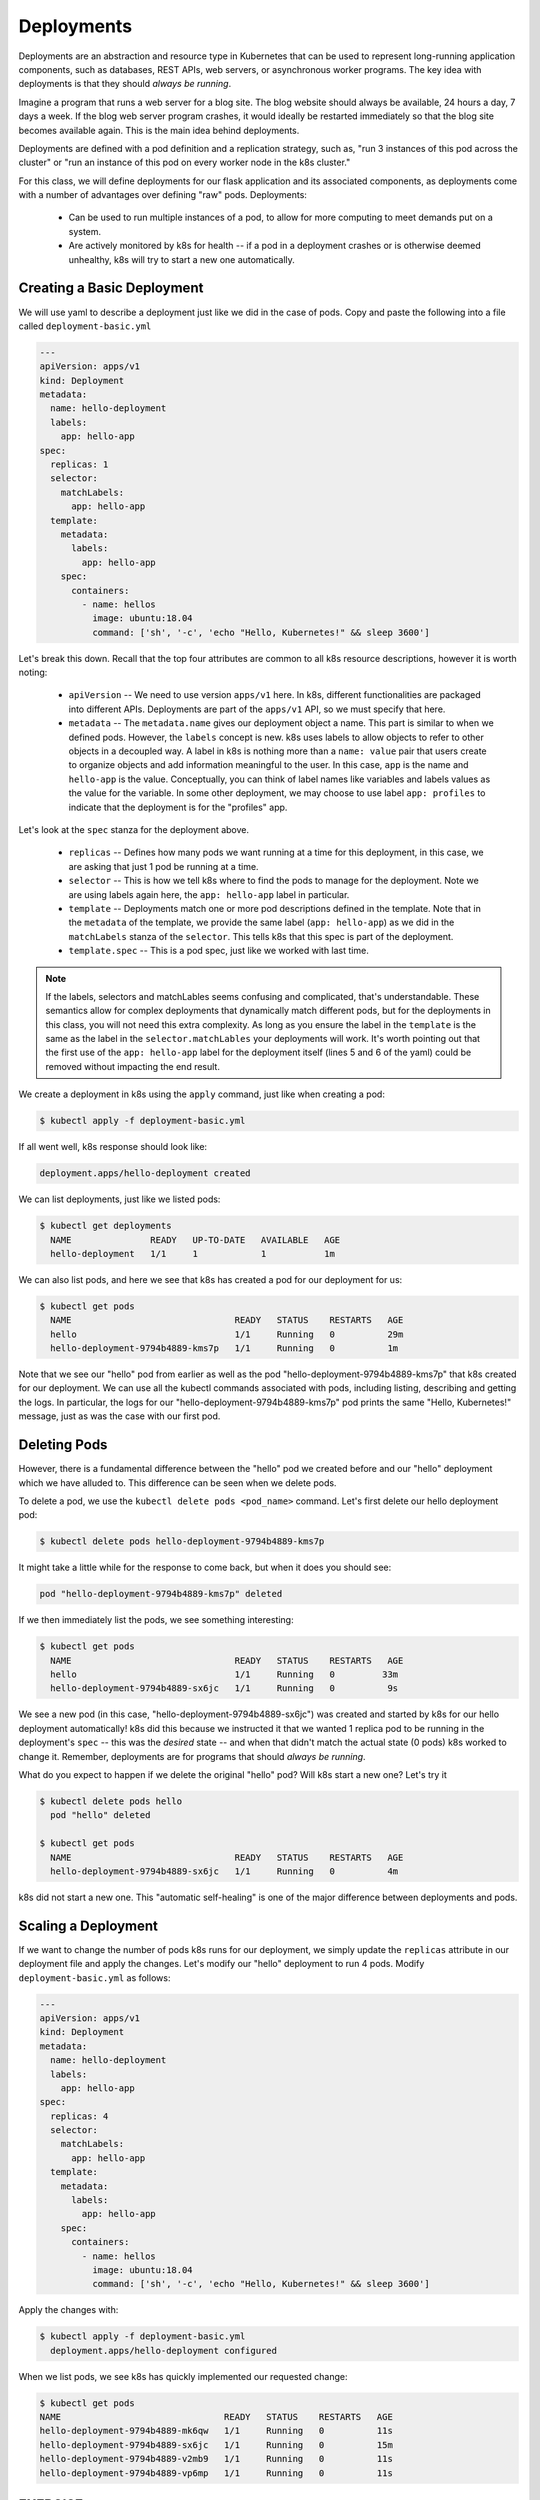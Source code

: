 Deployments
===========

Deployments are an abstraction and resource type in Kubernetes that can be used to represent long-running application
components, such as databases, REST APIs, web servers, or asynchronous worker programs. The key idea with deployments is
that they should *always be running*.

Imagine a program that runs a web server for a blog site. The blog website should always be available, 24 hours a day,
7 days a week. If the blog web server program crashes, it would ideally be restarted immediately so that the blog site
becomes available again. This is the main idea behind deployments.

Deployments are defined with a pod definition and a replication strategy, such as, "run 3 instances of this pod across
the cluster" or "run an instance of this pod on every worker node in the k8s cluster."

For this class, we will define deployments for our flask application and its associated components, as deployments
come with a number of advantages over defining "raw" pods. Deployments:

  * Can be used to run multiple instances of a pod, to allow for more computing to meet demands put on a system.
  * Are actively monitored by k8s for health -- if a pod in a deployment crashes or is otherwise deemed unhealthy, k8s
    will try to start a new one automatically.


Creating a Basic Deployment
---------------------------

We will use yaml to describe a deployment just like we did in the case of pods. Copy and paste the following into a file
called ``deployment-basic.yml``

.. code-block:: yaml

    ---
    apiVersion: apps/v1
    kind: Deployment
    metadata:
      name: hello-deployment
      labels:
        app: hello-app
    spec:
      replicas: 1
      selector:
        matchLabels:
          app: hello-app
      template:
        metadata:
          labels:
            app: hello-app
        spec:
          containers:
            - name: hellos
              image: ubuntu:18.04
              command: ['sh', '-c', 'echo "Hello, Kubernetes!" && sleep 3600']

Let's break this down. Recall that the top four attributes are common to all k8s resource descriptions, however it is
worth noting:

  * ``apiVersion`` -- We need to use version ``apps/v1`` here. In k8s, different functionalities are packaged into
    different APIs. Deployments are part of the ``apps/v1`` API, so we must specify that here.
  * ``metadata`` -- The ``metadata.name`` gives our deployment object a name. This part is similar to when we defined pods.
    However, the ``labels`` concept is new. k8s uses labels to allow objects to refer to other objects in a decoupled way.
    A label in k8s is nothing more than a ``name: value`` pair that users create to organize objects and add information
    meaningful to the user. In this case, ``app`` is the name and ``hello-app`` is the value. Conceptually, you can think
    of label names like variables and labels values as the value for the variable. In some other deployment, we may choose
    to use label ``app: profiles`` to indicate that the deployment is for the "profiles" app.

Let's look at the ``spec`` stanza for the deployment above.

  * ``replicas`` -- Defines how many pods we want running at a time for this deployment, in this case, we are asking
    that just 1 pod be running at a time.
  * ``selector`` -- This is how we tell k8s where to find the pods to manage for the deployment. Note we are using labels
    again here, the ``app: hello-app`` label in particular.
  * ``template`` -- Deployments match one or more pod descriptions defined in the template. Note that in the ``metadata``
    of the template, we provide the same label (``app: hello-app``) as we did in the ``matchLabels`` stanza of the
    ``selector``. This tells k8s that this spec is part of the deployment.
  * ``template.spec`` -- This is a pod spec, just like we worked with last time.

.. note::
  If the labels, selectors and matchLables seems confusing and complicated, that's understandable. These semantics allow
  for complex deployments that dynamically match different pods, but for the deployments in this class, you will not
  need this extra complexity. As long as you ensure the label in the ``template`` is the same as the label in the
  ``selector.matchLables`` your deployments will work. It's worth pointing out that the first use of the ``app: hello-app``
  label for the deployment itself (lines 5 and 6 of the yaml) could be removed without impacting the end result.


We create a deployment in k8s using the ``apply`` command, just like when creating a pod:

.. code-block:: bash

  $ kubectl apply -f deployment-basic.yml

If all went well, k8s response should look like:

.. code-block:: bash

  deployment.apps/hello-deployment created

We can list deployments, just like we listed pods:

.. code-block:: bash

  $ kubectl get deployments
    NAME               READY   UP-TO-DATE   AVAILABLE   AGE
    hello-deployment   1/1     1            1           1m

We can also list pods, and here we see that k8s has created a pod for our deployment for us:

.. code-block:: bash

  $ kubectl get pods
    NAME                               READY   STATUS    RESTARTS   AGE
    hello                              1/1     Running   0          29m
    hello-deployment-9794b4889-kms7p   1/1     Running   0          1m

Note that we see our "hello" pod from earlier as well as the pod "hello-deployment-9794b4889-kms7p" that k8s created
for our deployment. We can use all the kubectl commands associated with pods, including listing, describing and
getting the logs. In particular, the logs for our "hello-deployment-9794b4889-kms7p" pod prints the same "Hello,
Kubernetes!" message, just as was the case with our first pod.

Deleting Pods
-------------
However, there is a fundamental difference between the "hello" pod we created before and our "hello" deployment which
we have alluded to. This difference can be seen when we delete pods.

To delete a pod, we use the ``kubectl delete pods <pod_name>`` command. Let's first delete our hello deployment pod:

.. code-block:: bash

  $ kubectl delete pods hello-deployment-9794b4889-kms7p

It might take a little while for the response to come back, but when it does you should see:

.. code-block:: bash

  pod "hello-deployment-9794b4889-kms7p" deleted

If we then immediately list the pods, we see something interesting:

.. code-block:: bash

  $ kubectl get pods
    NAME                               READY   STATUS    RESTARTS   AGE
    hello                              1/1     Running   0         33m
    hello-deployment-9794b4889-sx6jc   1/1     Running   0          9s

We see a new pod (in this case, "hello-deployment-9794b4889-sx6jc") was created and started by k8s for our hello
deployment automatically! k8s did this because we instructed it that we wanted 1 replica pod to be running in the
deployment's ``spec`` -- this was the *desired* state -- and when that didn't match the actual state (0 pods)
k8s worked to change it. Remember, deployments are for programs that should *always be running*.

What do you expect to happen if we delete the original "hello" pod? Will k8s start a new one? Let's try it

.. code-block:: bash

  $ kubectl delete pods hello
    pod "hello" deleted

  $ kubectl get pods
    NAME                               READY   STATUS    RESTARTS   AGE
    hello-deployment-9794b4889-sx6jc   1/1     Running   0          4m

k8s did not start a new one. This "automatic self-healing" is one of the major difference between deployments and pods.


Scaling a Deployment
--------------------
If we want to change the number of pods k8s runs for our deployment, we simply update the ``replicas`` attribute in
our deployment file and apply the changes. Let's modify our "hello" deployment to run 4 pods. Modify
``deployment-basic.yml`` as follows:

.. code-block:: yaml

    ---
    apiVersion: apps/v1
    kind: Deployment
    metadata:
      name: hello-deployment
      labels:
        app: hello-app
    spec:
      replicas: 4
      selector:
        matchLabels:
          app: hello-app
      template:
        metadata:
          labels:
            app: hello-app
        spec:
          containers:
            - name: hellos
              image: ubuntu:18.04
              command: ['sh', '-c', 'echo "Hello, Kubernetes!" && sleep 3600']

Apply the changes with:

.. code-block:: bash

  $ kubectl apply -f deployment-basic.yml
    deployment.apps/hello-deployment configured

When we list pods, we see k8s has quickly implemented our requested change:

.. code-block:: bash

    $ kubectl get pods
    NAME                               READY   STATUS    RESTARTS   AGE
    hello-deployment-9794b4889-mk6qw   1/1     Running   0          11s
    hello-deployment-9794b4889-sx6jc   1/1     Running   0          15m
    hello-deployment-9794b4889-v2mb9   1/1     Running   0          11s
    hello-deployment-9794b4889-vp6mp   1/1     Running   0          11s


EXERCISE
--------

1) Delete several of the hello deployment pods and see what happens.
2) Scale the number of pods associated with the hello deployment back down to 1.

Updating Deployments with New Images
------------------------------------
When we have made changes to the software or other aspects of a container image and we are ready to deploy the new
version to k8s, we have to update the pods making up the corresponding deployment. We will use two different strategies,
one for our "test" environment and one for "production".

Test Environments
^^^^^^^^^^^^^^^^^
A standard practice in software engineering is to maintain one or more "pre-production" environments, often times called
"test" or "quality assurance" environments. These environments look similar to the "real" production environment where
actual users will interact with the software, but few if any real users have access to them. The idea is that software
developers can deploy new changes to a test environment and see if they work without the risk of potentially breaking
the software for real users if they encounter unexpected issues.

Test environments are essential to maintaining quality software, and every major software project the Cloud and
Interactive Computing group at TACC develops makes use of multiple test environments. We will have you create separate
test and production environments as part of building the final project in this class.

It is also common practice to deploy changes to the test environment often, as soon as code is ready and tests are passing
on a developer's laptop. We deploy changes to our test environments dozens of times a day while a large enterprise like
Google may deploy millions of times a day. We will learn more about test environments and automated deployment strategies
in the Continuous Integration section.

Image Management and Tagging
^^^^^^^^^^^^^^^^^^^^^^^^^^^^
As you have seen, the ``tag`` associated with a Docker image is the string after the ``:`` in the name. For example,
```ubuntu:18.04`` has a tag of ``18.04`` representing the version of Ubuntu packaged in the image, while
``jstubbs/hello-flask:dev`` has a tag of ``dev``, in this case indicating that the image was built from the ``dev`` branch
of the corresponding git repository. Use of tags should be deliberate and is an important detail in a well designed
software development release cycle.

Once you have created a deployment for a pod with a given image,
there are two basic approaches to deploying an updated version of the container images to k8s:

  1. Use a new image tag or
  2. Use the same image tag and instruct k8s to download the image again.

Using new tags is useful and important whenever you may want to be able to recover or revert back to the previous image,
but on the other hand, it can be tedious to update the tag every time there is a minor change to a software image.

Therefore, we suggest the following guidelines for image tagging:

  1. During development when rapidly iterating and making frequent deployments, use a tag such as ``dev`` to indicate the
     image represents a development version of the software (and is not suitable for production) and simply overwrite the
     image tag with new changes. Instruct k8s to always try to download a new version of this tag whenever it creates a
     pod for the given deployment (see next section).

  2. Once the primary development has completed and the code is ready for end-to-end testing and evaluation, begin to use
     new tags for each change.  These are sometimes called "release candidates" and therefore, a tagging scheme such as
     ``rc1``, ``rc2``, ``rc3``, etc., can be used for tagging each release candidate.

  3. Once testing has completed and the software is ready to be deployed to production, tag the image with the version of
     the software. There are a number of different schemes for versioning software, such as Semantic Versioning (https://semver.org/),
     which will discuss later in the semester, time permitting.

ImagePullPolicy
^^^^^^^^^^^^^^^

When defining a deployment, we can specify an ``ImagePullPolicy`` which instructs k8s about when and how to download
the image associated with the pod definition. For our test environments, we will instruct k8s to always try and
download a new version of the image whenever it creates a new pod. We do this by specifying ``imagePullPolicy: Always``
in our deployment.

For example, we can add ``imagePullPolicy: Always`` to our hello-deployment as follows:

.. code-block:: yaml

    ---
    apiVersion: apps/v1
    kind: Deployment
    metadata:
      name: hello-deployment
      labels:
        app: hello-app
    spec:
      replicas: 1
      selector:
        matchLabels:
          app: hello-app
      template:
        metadata:
          labels:
            app: hello-app
        spec:
          containers:
            - name: hellos
              imagePullPolicy: Always
              image: ubuntu:18.04
              command: ['sh', '-c', 'echo "Hello, Kubernetes!" && sleep 3600']

and now k8s will always try to download the latest version of ``ubuntu:18.04`` from Docker Hub every time it creates
a new pod for this deployment. As discussed above, using ``imagePullPolicy: Always`` is nice during active development
because you ensure k8s is always deploying the latest version of your code. Other possible values include
``IfNotPresent`` (the current default) which instructs k8s to only pull the image if it doesn't already exist on the
worker node. This is the proper setting for a production deployment in most cases.


Deleting Pods to Update the Deployment
^^^^^^^^^^^^^^^^^^^^^^^^^^^^^^^^^^^^^^
Note that if we have an update to our ``:dev`` image and we have set ``imagePullPolicy: Always`` on our deployment, all
we have to do is delete the existing pods in the deployment to get the updated version deployed: as soon as we delete the
pods, k8s will determine that an insufficient number of pods are running and try to start new ones. The ``imagePullPolicy``
instructs k8s to first try and download a newer version of the image.


Mounts, Volumes and Persistent Volume Claims
--------------------------------------------
Some applications need access to storage where they can save data that will persist across container starts and stops.
We saw how to solve this with Docker using a volume mount. In k8s, we use a combination of volume mounts, volumes and
persistent volume claims.

Create a new file, ``deployment-pvc.yml``, with the following contents, replacing "<username>" with your username:

.. code-block:: yaml

    ---
    apiVersion: apps/v1
    kind: Deployment
    metadata:
      name: hello-pvc-deployment
      labels:
        app: hello-pvc-app
    spec:
      replicas: 1
      selector:
        matchLabels:
          app: hello-pvc-app
      template:
        metadata:
          labels:
            app: hello-pvc-app
        spec:
          containers:
            - name: hellos
              image: ubuntu:18.04
              command: ['sh', '-c', 'echo "Hello, Kubernetes!" >> /data/out.txt && sleep 3600']
              volumeMounts:
              - name: hello-<username>-data
                mountPath: "/data"
          volumes:
          - name: hello-<username>-data
            persistentVolumeClaim:
              claimName: hello-<username>-data

We have added a ``volumeMounts`` stanza to ``spec.containers`` and we added a ``volumes`` stanza to the ``spec``.
These have the following effects:

  * The ``volumeMounts`` include a ``mountPath`` attribute whose value should be the path in the container that is to
    be provided by a volume instead of what might possibly be contained in the image at that path. Whatever is provided
    by the volume will overwrite anything in the image at that location.
  * The ``volumes`` stanza states that a volume with a given name should be fulfilled with a specific persistentVolumeClaim.
    Since the volume name (``hello-<username>-data``) matches the name in the ``volumeMounts`` stanza, this volume will be
    used for the volumeMount.
  * In k8s, a persistent volume claim makes a request for some storage from a storage resource configured by the k8s
    administrator in advance. While complex, this system supports a variety of storage systems without requiring the
    application engineer to know details about the storage implementation.

Note also that we have changed the command to redirect the output of the ``echo`` command to the file ``/data/out.txt``.
This means that we should not expect to see the output in the logs for pod but instead in the file inside the container.

However, if we create this new deployment and then list pods we see something curious:

.. code-block:: bash

  $ kubectl apply -f deployment-pvc.yml
  $ kubectl get pods
    NAME                                    READY   STATUS    RESTARTS   AGE
    hello-deployment-9794b4889-mk6qw        1/1     Running   1          62m
    hello-deployment-9794b4889-sx6jc        1/1     Running   1          78m
    hello-deployment-9794b4889-v2mb9        1/1     Running   1          62m
    hello-deployment-9794b4889-vp6mp        1/1     Running   1          62m
    hello-pvc-deployment-74f985fffb-g9zd7   0/1     Pending   0          4m22s

Our "hello-deployment" pods are still running fine but our new "hello-pvc-deployment" pod is still in "Pending" status. It
appears to be stuck. What could be wrong?

We can ask k8s to describe that pod to get more details:

.. code-block:: bash

  $ kubectl describe pods hello-pvc-deployment-74f985fffb-g9zd7
    Name:           hello-pvc-deployment-74f985fffb-g9zd7
    Namespace:      designsafe-jupyter-stage
    Priority:       0
    Node:           <none>
    Labels:         app=hello-pvc-app
                    pod-template-hash=74f985fffb
    <... some output omitted ...>
    Tolerations:     node.kubernetes.io/not-ready:NoExecute op=Exists for 300s
                     node.kubernetes.io/unreachable:NoExecute op=Exists for 300s
    Events:
      Type     Reason            Age    From               Message
      ----     ------            ----   ----               -------
      Warning  FailedScheduling  4m35s  default-scheduler  persistentvolumeclaim "hello-jstubbs-data" not found
      Warning  FailedScheduling  4m35s  default-scheduler  persistentvolumeclaim "hello-jstubbs-data" not found

At the bottom we see the "Events" section contains a clue: persistentvolumeclaim "hello-jstubbs-data" not found.

This is our problem. We told k8s to fill a volume with a persistent volume claim named "hello-jstubbs-data" but we
never created that persistent volume claim. Let's do that now!

Open up a file called ``hello-pvc.yml`` and copy the following contents, being sure to replace ``<username>``
with your TACC username:

.. code-block:: yaml

    ---
    apiVersion: v1
    kind: PersistentVolumeClaim
    metadata:
      name: hello-<username>-data
    spec:
      accessModes:
        - ReadWriteOnce
      storageClassName: rbd
      resources:
        requests:
          storage: 1Gi

We will use this file to create a persistent volume claim against the storage that has been set up in the TACC k8s
cluster. In order to use this storage, you do need to know the storage class (in this case, "rbd", which is the storage
class for utilizing the Ceph storage system), and how much you want to request (in this case, just 1 Gig), but you
don't need to know how the storage was implemented.

We create this pvc object with the usual ``kubectl apply`` command:

.. code-block:: bash

  $ kubectl apply -f hello-pvc.yml
    persistentvolumeclaim/hello-jstubbs-data created

Great, with the pvc created, let's check back on our pods:

.. code-block:: bash

  $ kubectl get pods
    NAME                                    READY   STATUS        RESTARTS   AGE
    hello-deployment-9794b4889-mk6qw        1/1     Running       46         46h
    hello-deployment-9794b4889-sx6jc        1/1     Running       46         46h
    hello-deployment-9794b4889-v2mb9        1/1     Running       46         46h
    hello-deployment-9794b4889-vp6mp        1/1     Running       46         46h
    hello-pvc-deployment-ff5759b64-sc7dk    1/1     Running       0          45s

Like magic, our "hello-pvc-deployment" now has a running pod without us making any additional API calls to k8s!
This is the power of the declarative aspect of k8s. When we created the hello-pvc-deployment, we told k8s to always
keep one pod with the properties specified running at all times, if possible, and k8s continues to try and implement our
wishes until we instruct it to do otherwise.

.. note::
  You cannot scale a pod with a per


Exec Commands in a Running Pod
------------------------------

Because the command running within the "hello-pvc-deployment" pod redirected the echo statement to a file, the
hello-pvc-deployment-ff5759b64-sc7dk will have no logs. (You can confirm this is the case for yourself using the ``logs``
command as an exercise).

In cases like these, it can be helpful to run additional commands in a running pod to explore what is going on.
In particular, it is often useful to run shell in the pod container.

In general, one can run a command in a pod using the following:

.. code-block:: bash

  $ kubectl exec <options> <pod_name> -- <command>

To run a shell, we will use:

.. code-block:: bash

  $ kubectl exec -it <pod_name> -- /bin/bash

The ``-it`` flags might look familiar from Docker -- they allow us to "attach" our standard input and output to the
command we run in the container. The command we want to run is ``/bin/bash`` for a shell.

Let's exec a shell in our "hello-pvc-deployment-ff5759b64-sc7dk" pod and look around:

.. code-block:: bash

  $ k exec -it  hello-pvc-deployment-5b7d9775cb-xspn7 -- /bin/bash
    root@hello-pvc-deployment-5b7d9775cb-xspn7:/#

Notice how the shell prompt changes after we issue the ``exec`` command -- we are now "inside" the container, and our
prompt has changed to "root@hello-pvc-deployment-5b7d9775cb-xspn" to indicate we are the root user within the container.

Let's issue some commands to look around:

.. code-block:: bash

  $ pwd
    /
    # cool, exec put us at the root of the container's file system

  $ ls -l
    total 8
    drwxr-xr-x   2 root root 4096 Jan 18 21:03 bin
    drwxr-xr-x   2 root root    6 Apr 24  2018 boot
    drwxr-xr-x   3 root root 4096 Mar  4 01:06 data
    drwxr-xr-x   5 root root  360 Mar  4 01:12 dev
    drwxr-xr-x   1 root root   66 Mar  4 01:12 etc
    drwxr-xr-x   2 root root    6 Apr 24  2018 home
    drwxr-xr-x   8 root root   96 May 23  2017 lib
    drwxr-xr-x   2 root root   34 Jan 18 21:03 lib64
    drwxr-xr-x   2 root root    6 Jan 18 21:02 media
    drwxr-xr-x   2 root root    6 Jan 18 21:02 mnt
    drwxr-xr-x   2 root root    6 Jan 18 21:02 opt
    dr-xr-xr-x 887 root root    0 Mar  4 01:12 proc
    drwx------   2 root root   37 Jan 18 21:03 root
    drwxr-xr-x   1 root root   21 Mar  4 01:12 run
    drwxr-xr-x   1 root root   21 Jan 21 03:38 sbin
    drwxr-xr-x   2 root root    6 Jan 18 21:02 srv
    dr-xr-xr-x  13 root root    0 May  5  2020 sys
    drwxrwxrwt   2 root root    6 Jan 18 21:03 tmp
    drwxr-xr-x   1 root root   18 Jan 18 21:02 usr
    drwxr-xr-x   1 root root   17 Jan 18 21:03 var
    # as expected, a vanilla linux file system.
    # we see the /data directory we mounted from the volume...

  $ ls -l data/out.txt
    -rw-r--r-- 1 root root 19 Mar  4 01:12 data/out.txt
    # and there is out.txt, as expected

  $ cat data/out.txt
    Hello, Kubernetes!
    # and our hello message!

  $ exit
    # we're ready to leave the pod container

.. note::
  To exit a pod from within a shell (i.e., ``/bin/bash``) type "exit" at the command prompt.

.. note::
  The ``exec`` command can only be used to execute commands in *running* pods.


Persistent Volumes Are... Persistent
------------------------------------

The point of persistent volumes is that they live beyond the length of one pod. Let's see this in action. Do the
following:

  1. Delete the "hello-pvc" pod. What command do you use?
  2. After the pod is deleted, list the pods again. What do you notice?
  3. What contents do you expect to find in the ``/data/out.txt`` file? Confirm your suspicions.


*Solution*.

.. code-block:: bash

  $ kubectl delete pods hello-pvc-deployment-5b7d9775cb-xspn7
    pod "hello-pvc-deployment-5b7d9775cb-xspn7" deleted

  $ kubectl get pods
    NAME                                    READY   STATUS              RESTARTS   AGE
    hello-deployment-9794b4889-mk6qw        1/1     Running             47         47h
    hello-deployment-9794b4889-sx6jc        1/1     Running             47         47h
    hello-deployment-9794b4889-v2mb9        1/1     Running             47         47h
    hello-deployment-9794b4889-vp6mp        1/1     Running             47         47h
    hello-pvc-deployment-5b7d9775cb-7nfhv   0/1     ContainerCreating   0          46s
    # wild -- a new hello-pvc-deployment pod is getting created automatically!

  # let's exec into the new pod and check it out!
  $ k exec -it hello-pvc-deployment-5b7d9775cb-7nfhv -- /bin/bash

  $ cat /data/out.txt
    Hello, Kubernetes!
    Hello, Kubernetes!

.. warning::
  Deleting a persistent volume claim deletes all data contained in all volumes filled by the PVC permanently! This cannot
  be undone and the data cannot be recovered!


Additional Resources
--------------------

 * `Kubernetes Deployments Documentation <https://kubernetes.io/docs/concepts/workloads/controllers/deployment/>`_
 * `Persistent Volumes <https://kubernetes.io/docs/concepts/storage/persistent-volumes/>`_
 * `Ceph RBD Storage class in k8s <https://kubernetes.io/docs/concepts/storage/storage-classes/#ceph-rbd>`_
